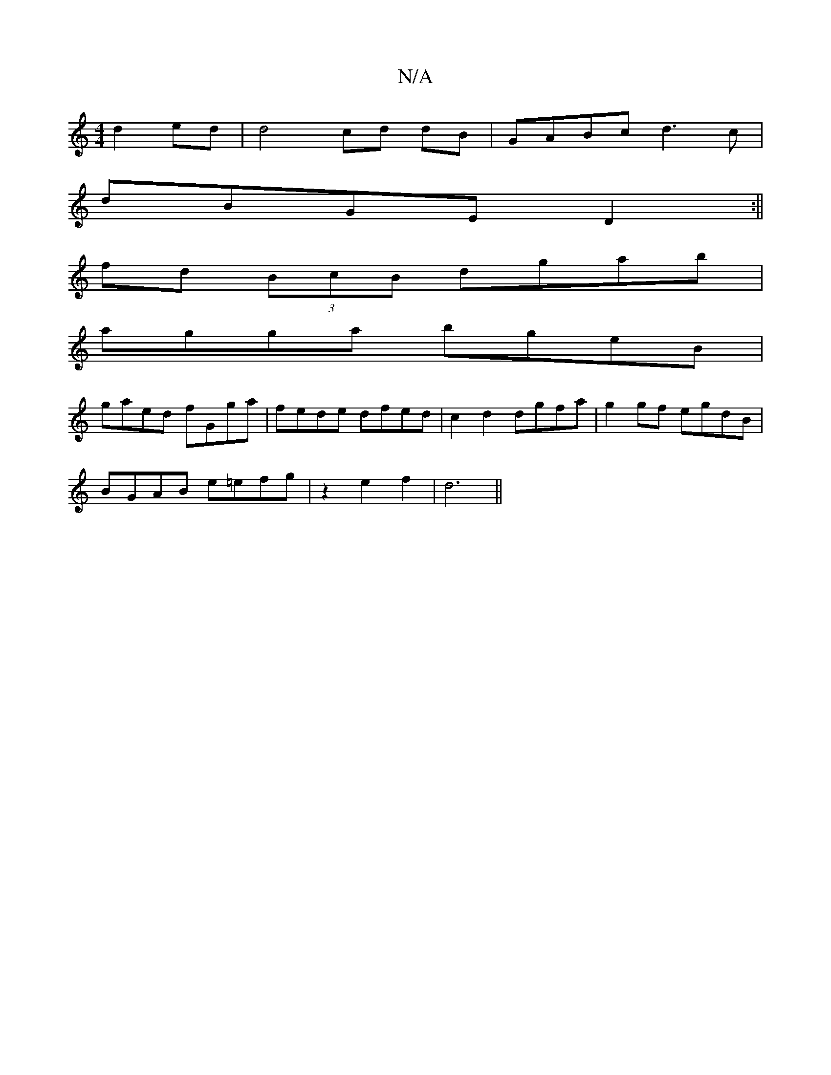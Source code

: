 X:1
T:N/A
M:4/4
R:N/A
K:Cmajor
 d2 ed | d4 cd dB|GABc d3c|
dBGE D2:||
fd (3BcB dgab|
agga bgeB|
gaed fGga|fede dfed|c2d2 dgfa|g2gf egdB|
BGAB e=efg|z2e2f2|d6||

|:d2gB g3a|
bece a2c'g||
|:g2fb gege||
P:g2eag agfg|afde fdef|gabg efg